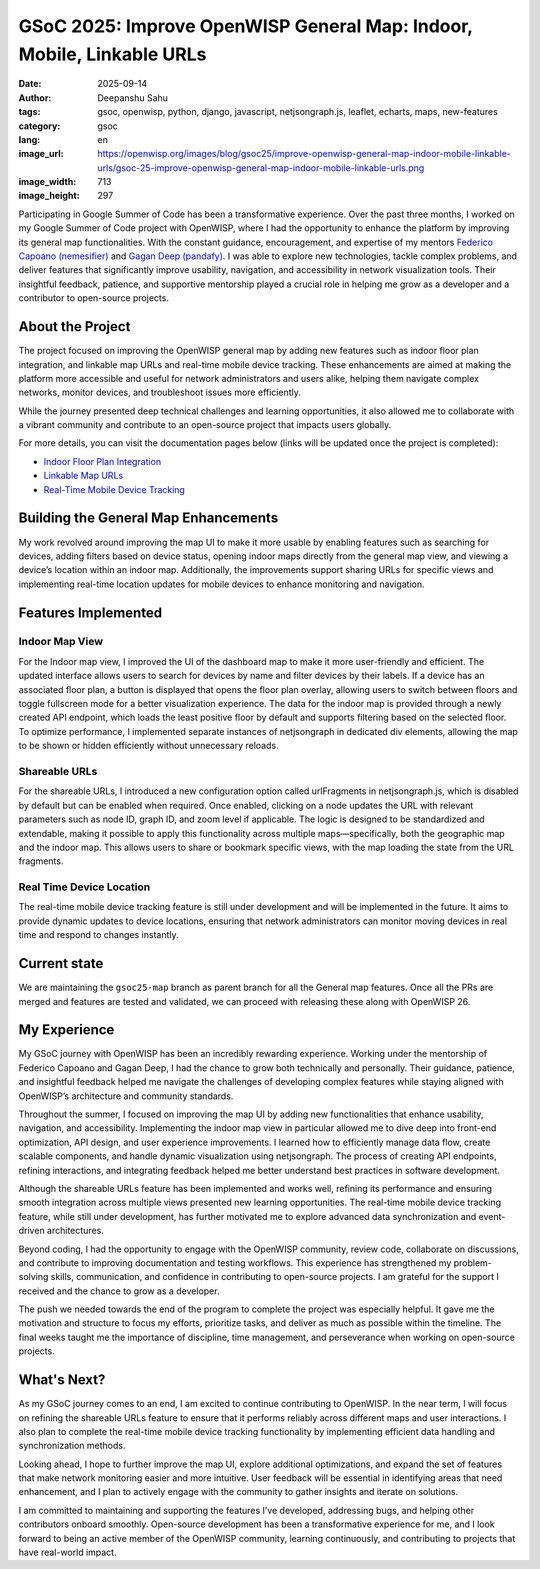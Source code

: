 GSoC 2025: Improve OpenWISP General Map: Indoor, Mobile, Linkable URLs
======================================================================

:date: 2025-09-14
:author: Deepanshu Sahu
:tags: gsoc, openwisp, python, django, javascript, netjsongraph.js,
    leaflet, echarts, maps, new-features
:category: gsoc
:lang: en
:image_url: https://openwisp.org/images/blog/gsoc25/improve-openwisp-general-map-indoor-mobile-linkable-urls/gsoc-25-improve-openwisp-general-map-indoor-mobile-linkable-urls.png
:image_width: 713
:image_height: 297

.. image:: {static}/images/blog/gsoc25/improve-openwisp-general-map-indoor-mobile-linkable-urls/gsoc-25-improve-openwisp-general-map-indoor-mobile-linkable-urls.png
    :alt: Google Summer of Code, Improve OpenWISP General Map: Indoor, Mobile, Linkable URLs
    :align: center

Participating in Google Summer of Code has been a transformative
experience. Over the past three months, I worked on my Google Summer of
Code project with OpenWISP, where I had the opportunity to enhance the
platform by improving its general map functionalities. With the constant
guidance, encouragement, and expertise of my mentors `Federico Capoano
(nemesifier) <https://github.com/nemesifier>`_ and `Gagan Deep (pandafy)
<https://github.com/pandafy>`_. I was able to explore new technologies,
tackle complex problems, and deliver features that significantly improve
usability, navigation, and accessibility in network visualization tools.
Their insightful feedback, patience, and supportive mentorship played a
crucial role in helping me grow as a developer and a contributor to
open-source projects.

About the Project
-----------------

The project focused on improving the OpenWISP general map by adding new
features such as indoor floor plan integration, and linkable map URLs and
real-time mobile device tracking. These enhancements are aimed at making
the platform more accessible and useful for network administrators and
users alike, helping them navigate complex networks, monitor devices, and
troubleshoot issues more efficiently.

While the journey presented deep technical challenges and learning
opportunities, it also allowed me to collaborate with a vibrant community
and contribute to an open-source project that impacts users globally.

For more details, you can visit the documentation pages below (links will
be updated once the project is completed):

- `Indoor Floor Plan Integration
  <https://github.com/openwisp/openwisp-monitoring/issues/564>`_
- `Linkable Map URLs
  <https://github.com/openwisp/netjsongraph.js/issues/238>`_
- `Real-Time Mobile Device Tracking
  <https://github.com/openwisp/openwisp-monitoring/issues/563>`_

Building the General Map Enhancements
-------------------------------------

My work revolved around improving the map UI to make it more usable by
enabling features such as searching for devices, adding filters based on
device status, opening indoor maps directly from the general map view, and
viewing a device’s location within an indoor map. Additionally, the
improvements support sharing URLs for specific views and implementing
real-time location updates for mobile devices to enhance monitoring and
navigation.

Features Implemented
--------------------

Indoor Map View
~~~~~~~~~~~~~~~

.. image:: {static}/images/blog/gsoc25/improve-openwisp-general-map-indoor-mobile-linkable-urls/improved-general-map-view.gif
    :alt: Indoor Map view in OpenWISP

For the Indoor map view, I improved the UI of the dashboard map to make it
more user-friendly and efficient. The updated interface allows users to
search for devices by name and filter devices by their labels. If a device
has an associated floor plan, a button is displayed that opens the floor
plan overlay, allowing users to switch between floors and toggle
fullscreen mode for a better visualization experience. The data for the
indoor map is provided through a newly created API endpoint, which loads
the least positive floor by default and supports filtering based on the
selected floor. To optimize performance, I implemented separate instances
of netjsongraph in dedicated div elements, allowing the map to be shown or
hidden efficiently without unnecessary reloads.

Shareable URLs
~~~~~~~~~~~~~~

.. image:: {static}/images/blog/gsoc25/improve-openwisp-general-map-indoor-mobile-linkable-urls/share-url.gif
    :alt: Shareable URLs Feature in OpenWISP

For the shareable URLs, I introduced a new configuration option called
urlFragments in netjsongraph.js, which is disabled by default but can be
enabled when required. Once enabled, clicking on a node updates the URL
with relevant parameters such as node ID, graph ID, and zoom level if
applicable. The logic is designed to be standardized and extendable,
making it possible to apply this functionality across multiple
maps—specifically, both the geographic map and the indoor map. This allows
users to share or bookmark specific views, with the map loading the state
from the URL fragments.

Real Time Device Location
~~~~~~~~~~~~~~~~~~~~~~~~~

The real-time mobile device tracking feature is still under development
and will be implemented in the future. It aims to provide dynamic updates
to device locations, ensuring that network administrators can monitor
moving devices in real time and respond to changes instantly.

Current state
-------------

We are maintaining the ``gsoc25-map`` branch as parent branch for all the
General map features. Once all the PRs are merged and features are tested
and validated, we can proceed with releasing these along with OpenWISP 26.

My Experience
-------------

My GSoC journey with OpenWISP has been an incredibly rewarding experience.
Working under the mentorship of Federico Capoano and Gagan Deep, I had the
chance to grow both technically and personally. Their guidance, patience,
and insightful feedback helped me navigate the challenges of developing
complex features while staying aligned with OpenWISP’s architecture and
community standards.

Throughout the summer, I focused on improving the map UI by adding new
functionalities that enhance usability, navigation, and accessibility.
Implementing the indoor map view in particular allowed me to dive deep
into front-end optimization, API design, and user experience improvements.
I learned how to efficiently manage data flow, create scalable components,
and handle dynamic visualization using netjsongraph. The process of
creating API endpoints, refining interactions, and integrating feedback
helped me better understand best practices in software development.

Although the shareable URLs feature has been implemented and works well,
refining its performance and ensuring smooth integration across multiple
views presented new learning opportunities. The real-time mobile device
tracking feature, while still under development, has further motivated me
to explore advanced data synchronization and event-driven architectures.

Beyond coding, I had the opportunity to engage with the OpenWISP
community, review code, collaborate on discussions, and contribute to
improving documentation and testing workflows. This experience has
strengthened my problem-solving skills, communication, and confidence in
contributing to open-source projects. I am grateful for the support I
received and the chance to grow as a developer.

The push we needed towards the end of the program to complete the project
was especially helpful. It gave me the motivation and structure to focus
my efforts, prioritize tasks, and deliver as much as possible within the
timeline. The final weeks taught me the importance of discipline, time
management, and perseverance when working on open-source projects.

What's Next?
------------

As my GSoC journey comes to an end, I am excited to continue contributing
to OpenWISP. In the near term, I will focus on refining the shareable URLs
feature to ensure that it performs reliably across different maps and user
interactions. I also plan to complete the real-time mobile device tracking
functionality by implementing efficient data handling and synchronization
methods.

Looking ahead, I hope to further improve the map UI, explore additional
optimizations, and expand the set of features that make network monitoring
easier and more intuitive. User feedback will be essential in identifying
areas that need enhancement, and I plan to actively engage with the
community to gather insights and iterate on solutions.

I am committed to maintaining and supporting the features I’ve developed,
addressing bugs, and helping other contributors onboard smoothly.
Open-source development has been a transformative experience for me, and I
look forward to being an active member of the OpenWISP community, learning
continuously, and contributing to projects that have real-world impact.
